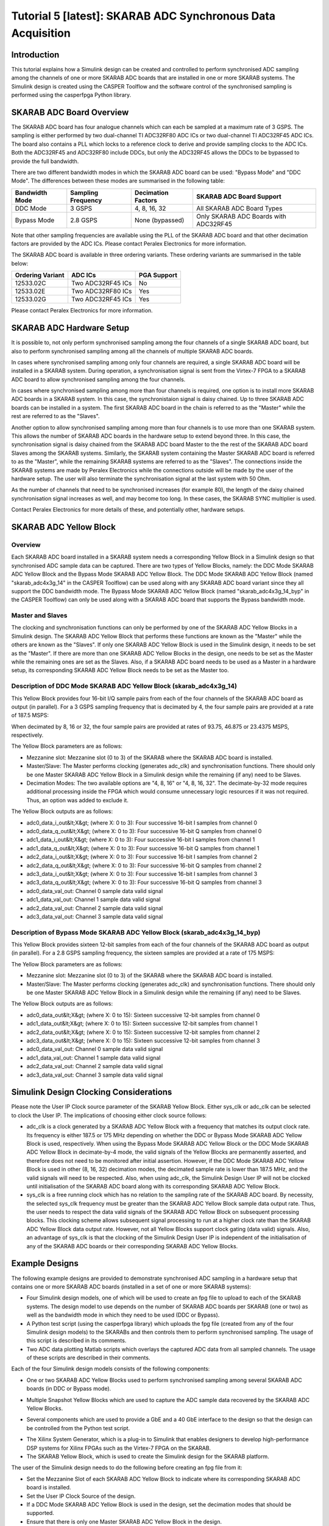 
Tutorial 5 [latest]: SKARAB ADC Synchronous Data Acquisition
============================================================

Introduction
------------

This tutorial explains how a Simulink design can be created and controlled to perform synchronised ADC sampling among the channels of one or more SKARAB ADC boards that are installed in one or more SKARAB systems. The Simulink design is created using the CASPER Toolflow and the software control of the synchronised sampling is performed using the casperfpga Python library.

SKARAB ADC Board Overview
-------------------------

The SKARAB ADC board has four analogue channels which can each be sampled at a maximum rate of 3 GSPS. The sampling is either performed by two dual-channel TI ADC32RF80 ADC ICs or two dual-channel TI ADC32RF45 ADC ICs. The board also contains a PLL which locks to a reference clock to derive and provide sampling clocks to the ADC ICs. Both the ADC32RF45 and ADC32RF80 include DDCs, but only the ADC32RF45 allows the DDCs to be bypassed to provide the full bandwidth.


.. raw:: html

   <p align="center">
   <img src="../../../_static/img/skarab/tut_adc_v2/SkarabAdcBoard.png" width="300" />
   </p>



.. raw:: html

   <p align="center">
   <img src="../../../_static/img/skarab/tut_adc_v2/AdcICs.png" width="650" />
   </p>


There are two different bandwidth modes in which the SKARAB ADC board can be used: "Bypass Mode" and "DDC Mode". The differences between these modes are summarised in the following table:

.. list-table::
   :header-rows: 1

   * - Bandwidth Mode
     - Sampling Frequency
     - Decimation Factors
     - SKARAB ADC Board Support
   * - DDC Mode
     - 3 GSPS
     - 4, 8, 16, 32
     - All SKARAB ADC Board Types
   * - Bypass Mode
     - 2.8 GSPS
     - None (bypassed)
     - Only SKARAB ADC Boards with ADC32RF45


Note that other sampling frequencies are available using the PLL of the SKARAB ADC board and that other decimation factors are provided by the ADC ICs. Please contact Peralex Electronics for more information.

The SKARAB ADC board is available in three ordering variants. These ordering variants are summarised in the table below:

.. list-table::
   :header-rows: 1

   * - Ordering Variant
     - ADC ICs
     - PGA Support
   * - 12533.02C
     - Two ADC32RF45 ICs
     - No 
   * - 12533.02E
     - Two ADC32RF80 ICs
     - Yes 
   * - 12533.02G
     - Two ADC32RF45 ICs
     - Yes 


Please contact Peralex Electronics for more information.

SKARAB ADC Hardware Setup
-------------------------

It is possible to, not only perform synchronised sampling among the four channels of a single SKARAB ADC board, but also to perform synchronised sampling among all the channels of multiple SKARAB ADC boards.

In cases where synchronised sampling among only four channels are required, a single SKARAB ADC board will be installed in a SKARAB system. During operation, a synchronisation signal is sent from the Virtex-7 FPGA to a SKARAB ADC board to allow synchronised sampling among the four channels.


.. raw:: html

   <p align="center">
   <img src="../../../_static/img/skarab/tut_adc_v2/TestSetupBasic.png" width="550" />
   </p>


In cases where synchronised sampling among more than four channels is required, one option is to install more SKARAB ADC boards in a SKARAB system. In this case, the synchronistaion signal is daisy chained. Up to three SKARAB ADC boards can be installed in a system.  The first SKARAB ADC board in the chain is referred to as the "Master" while the rest are referred to as the "Slaves".


.. raw:: html

   <p align="center">
   <img src="../../../_static/img/skarab/tut_adc_v2/TestSetupTwelveCh.png" width="700" />
   </p>


Another option to allow synchronised sampling among more than four channels is to use more than one SKARAB system. This allows the number of SKARAB ADC boards in the hardware setup to extend beyond three. In this case, the synchronisation signal is daisy chained from the SKARAB ADC board Master to the the rest of the SKARAB ADC board Slaves among the SKARAB systems. Similarly, the SKARAB system containing the Master SKARAB ADC board is referred to as the "Master", while the remaining SKARAB systems are referred to as the "Slaves". The connections inside the SKARAB systems are made by Peralex Electronics while the connections outside will be made by the user of the hardware setup. The user will also terminate the synchronisation signal at the last system with 50 Ohm.


.. raw:: html

   <p align="center">
   <img src="../../../_static/img/skarab/tut_adc_v2/TestSetupAdvanced.png" width="800" />
   </p>


As the number of channels that need to be synchronised increases (for example 80), the length of the daisy chained synchronisation signal increases as well, and may become too long. In these cases, the SKARAB SYNC multiplier is used.


.. raw:: html

   <p align="center">
   <img src="../../../_static/img/skarab/tut_adc_v2/SkarabSyncMultiplier.png" width="600" />
   </p>


Contact Peralex Electronics for more details of these, and potentially other, hardware setups.

SKARAB ADC Yellow Block
-----------------------

Overview
^^^^^^^^

Each SKARAB ADC board installed in a SKARAB system needs a corresponding Yellow Block in a Simulink design so that synchronised ADC sample data can be captured. There are two types of Yellow Blocks, namely: the DDC Mode SKARAB ADC Yellow Block and the Bypass Mode SKARAB ADC Yellow Block. The DDC Mode SKARAB ADC Yellow Block (named "skarab_adc4x3g_14" in the CASPER Toolflow) can be used along with any SKARAB ADC board variant since they all support the DDC bandwidth mode. The Bypass Mode SKARAB ADC Yellow Block (named "skarab_adc4x3g_14_byp" in the CASPER Toolflow) can only be used along with a SKARAB ADC board that supports the Bypass bandwidth mode.

Master and Slaves
^^^^^^^^^^^^^^^^^

The clocking and synchronisation functions can only be performed by one of the SKARAB ADC Yellow Blocks in a Simulink design. The SKARAB ADC Yellow Block that performs these functions are known as the "Master" while the others are known as the "Slaves". If only one SKARAB ADC Yellow Block is used in the Simulink design, it needs to be set as the "Master". If there are more than one SKARAB ADC Yellow Blocks in the design, one needs to be set as the Master while the remaining ones are set as the Slaves. Also, if a SKARAB ADC board needs to be used as a Master in a hardware setup, its corresponding SKARAB ADC Yellow Block needs to be set as the Master too.

Description of DDC Mode SKARAB ADC Yellow Block (skarab_adc4x3g_14)
^^^^^^^^^^^^^^^^^^^^^^^^^^^^^^^^^^^^^^^^^^^^^^^^^^^^^^^^^^^^^^^^^^^

This Yellow Block provides four 16-bit I/Q sample pairs from each of the four channels of the SKARAB ADC board as output (in parallel). For a 3 GSPS sampling frequency that is decimated by 4, the four sample pairs are provided at a rate of 187.5 MSPS:


.. raw:: html

   <p align="center">
   [3 GSPS]/[decimate by 4 × 4 sample pairs per output clock cycle] = 187.5 MSPS
   </p>


When decimated by 8, 16 or 32, the four sample pairs are provided at rates of 93.75, 46.875 or 23.4375 MSPS, respectively.

The Yellow Block parameters are as follows:


* Mezzanine slot: Mezzanine slot (0 to 3) of the SKARAB where the SKARAB ADC board is installed.
* Master/Slave: The Master performs clocking (generates adc_clk) and synchronisation functions. There should only be one Master SKARAB ADC Yellow Block in a Simulink design while the remaining (if any) need to be Slaves.
* Decimation Modes: The two available options are "4, 8, 16" or "4, 8, 16, 32". The decimate-by-32 mode requires additional processing inside the FPGA which would consume unnecessary logic resources if it was not required. Thus, an option was added to exclude it.

The Yellow Block outputs are as follows:


* adc0_data_i_out&lt;X&gt; (where X: 0 to 3): Four successive 16-bit I samples from channel 0
* adc0_data_q_out&lt;X&gt; (where X: 0 to 3): Four successive 16-bit Q samples from channel 0
* adc1_data_i_out&lt;X&gt; (where X: 0 to 3): Four successive 16-bit I samples from channel 1
* adc1_data_q_out&lt;X&gt; (where X: 0 to 3): Four successive 16-bit Q samples from channel 1
* adc2_data_i_out&lt;X&gt; (where X: 0 to 3): Four successive 16-bit I samples from channel 2
* adc2_data_q_out&lt;X&gt; (where X: 0 to 3): Four successive 16-bit Q samples from channel 2
* adc3_data_i_out&lt;X&gt; (where X: 0 to 3): Four successive 16-bit I samples from channel 3
* adc3_data_q_out&lt;X&gt; (where X: 0 to 3): Four successive 16-bit Q samples from channel 3
* adc0_data_val_out: Channel 0 sample data valid signal
* adc1_data_val_out: Channel 1 sample data valid signal
* adc2_data_val_out: Channel 2 sample data valid signal
* adc3_data_val_out: Channel 3 sample data valid signal

Description of Bypass Mode SKARAB ADC Yellow Block (skarab_adc4x3g_14_byp)
^^^^^^^^^^^^^^^^^^^^^^^^^^^^^^^^^^^^^^^^^^^^^^^^^^^^^^^^^^^^^^^^^^^^^^^^^^

This Yellow Block provides sixteen 12-bit samples from each of the four channels of the SKARAB ADC board as output (in parallel). For a 2.8 GSPS sampling frequency, the sixteen samples are provided at a rate of 175 MSPS:


.. raw:: html

   <p align="center">
   [2.8 GSPS]/[16 samples per output clock cycle] = 175 MSPS
   </p>


The Yellow Block parameters are as follows:


* Mezzanine slot: Mezzanine slot (0 to 3) of the SKARAB where the SKARAB ADC board is installed.
* Master/Slave: The Master performs clocking (generates adc_clk) and synchronisation functions. There should only be one Master SKARAB ADC Yellow Block in a Simulink design while the remaining (if any) need to be Slaves.

The Yellow Block outputs are as follows:


* adc0_data_out&lt;X&gt; (where X: 0 to 15): Sixteen successive 12-bit samples from channel 0
* adc1_data_out&lt;X&gt; (where X: 0 to 15): Sixteen successive 12-bit samples from channel 1
* adc2_data_out&lt;X&gt; (where X: 0 to 15): Sixteen successive 12-bit samples from channel 2
* adc3_data_out&lt;X&gt; (where X: 0 to 15): Sixteen successive 12-bit samples from channel 3
* adc0_data_val_out: Channel 0 sample data valid signal
* adc1_data_val_out: Channel 1 sample data valid signal
* adc2_data_val_out: Channel 2 sample data valid signal
* adc3_data_val_out: Channel 3 sample data valid signal

Simulink Design Clocking Considerations
---------------------------------------

Please note the User IP Clock source parameter of the SKARAB Yellow Block. Either sys_clk or adc_clk can be selected to clock the User IP. The implications of choosing either clock source follows:


* adc_clk is a clock generated by a SKARAB ADC Yellow Block with a frequency that matches its output clock rate. Its frequency is either 187.5 or 175 MHz depending on whether the DDC or Bypass Mode SKARAB ADC Yellow Block is used, respectively. When using the Bypass Mode SKARAB ADC Yellow Block or the DDC Mode SKARAB ADC Yellow Block in decimate-by-4 mode, the valid signals of the Yellow Blocks are permanently asserted, and therefore does not need to be monitored after initial assertion. However, if the DDC Mode SKARAB ADC Yellow Block is used in other (8, 16, 32) decimation modes, the decimated sample rate is lower than 187.5 MHz, and the valid signals will need to be respected. Also, when using adc_clk, the Simulink Design User IP will not be clocked until initialisation of the SKARAB ADC board along with its corresponding SKARAB ADC Yellow Block.
* sys_clk is a free running clock which has no relation to the sampling rate of the SKARAB ADC board. By necessity, the selected sys_clk frequency must be greater than the SKARAB ADC Yellow Block sample data output rate. Thus, the user needs to respect the data valid signals of the SKARAB ADC Yellow Block on subsequent processing blocks. This clocking scheme allows subsequent signal processing to run at a higher clock rate than the SKARAB ADC Yellow Block data output rate. However, not all Yellow Blocks support clock gating (data valid) signals. Also, an advantage of sys_clk is that the clocking of the Simulink Design User IP is independent of the initialisation of any of the SKARAB ADC boards or their corresponding SKARAB ADC Yellow Blocks.


.. raw:: html

   <p align="center">
   <img src="../../../_static/img/skarab/tut_adc_v2/UserIpClock.png" width="600" />
   </p>


Example Designs
---------------

The following example designs are provided to demonstrate synchronised ADC sampling in a hardware setup that contains one or more SKARAB ADC boards (installed in a set of one or more SKARAB systems):


* Four Simulink design models, one of which will be used to create an fpg file to upload to each of the SKARAB systems. The design model to use depends on the number of SKARAB ADC boards per SKARAB (one or two) as well as the bandwidth mode in which they need to be used (DDC or Bypass).
* A Python test script (using the casperfpga library) which uploads the fpg file (created from any of the four Simulink design models) to the SKARABs and then controls them to perform synchronised sampling. The usage of this script is described in its comments.
* Two ADC data plotting Matlab scripts which overlays the captured ADC data from all sampled channels. The usage of these scripts are described in their comments.

Each of the four Simulink design models consists of the following components:


* One or two SKARAB ADC Yellow Blocks used to perform synchronised sampling among several SKARAB ADC boards (in DDC or Bypass mode).


.. raw:: html

   <p align="center"><img src="../../../_static/img/skarab/tut_adc_v2/SkarabAdcYbs.png" width="450" /></p>



* Multiple Snapshot Yellow Blocks which are used to capture the ADC sample data recovered by the SKARAB ADC Yellow Blocks.


.. raw:: html

   <p align="center"><img src="../../../_static/img/skarab/tut_adc_v2/SnapshotYbs.png" width="300" /></p>



* Several components which are used to provide a GbE and a 40 GbE interface to the design so that the design can be controlled from the Python test script. 


.. raw:: html

   <p align="center"><img src="../../../_static/img/skarab/tut_adc_v2/FgbeAndGbeYbs.png" width="750" /></p>



* The Xilinx System Generator, which is a plug-in to Simulink that enables designers to develop high-performance DSP systems for Xilinx FPGAs such as the Virtex-7 FPGA on the SKARAB.
* The SKARAB Yellow Block, which is used to create the Simulink design for the SKARAB platform. 


.. raw:: html

   <p align="center"><img src="../../../_static/img/skarab/tut_adc_v2/SkarabAndXilinxYbs.png" width="400" /></p>


The user of the Simulink design needs to do the following before creating an fpg file from it:


* Set the Mezzanine Slot of each SKARAB ADC Yellow Block to indicate where its corresponding
  SKARAB ADC board is installed.
* Set the User IP Clock Source of the design.
* If a DDC Mode SKARAB ADC Yellow Block is used in the design, set the decimation modes that should be supported.
* Ensure that there is only one Master SKARAB ADC Yellow Block in the design.

The links to the Simulink design models are:


* 
  `Simulink design model with one DDC mode SKARAB ADC Yellow Block <https://github.com/ska-sa/mlib_devel/blob/devel/jasper_library/test_models/test_skarab_adc.slx>`_

* 
  `Simulink design model with one Bypass mode SKARAB ADC Yellow Block <https://github.com/ska-sa/mlib_devel/blob/devel/jasper_library/test_models/test_skarab_adc_byp.slx>`_

* 
  `Simulink design model with two DDC mode SKARAB ADC Yellow Blocks <https://github.com/ska-sa/mlib_devel/blob/devel/jasper_library/test_models/test_skarab_adc_x2.slx>`_

* 
  `Simulink design model with two Bypass mode SKARAB ADC Yellow Blocks <https://github.com/ska-sa/mlib_devel/blob/devel/jasper_library/test_models/test_skarab_adc_byp_x2.slx>`_

The link to the Python test script is:


* `Python test script <https://github.com/ska-sa/mlib_devel/blob/devel/jasper_library/test_models/scripts/skarab_adc_test/skarab_adc_test.py>`_

The links to the ADC data plotting MATLAB scripts are:


* 
  `DDC mode ADC data plotting MATLAB script <https://github.com/ska-sa/mlib_devel/blob/devel/jasper_library/test_models/scripts/skarab_adc_test/plot_adc_data_ddc.m>`_

* 
  `Bypass mode ADC data plotting MATLAB script <https://github.com/ska-sa/mlib_devel/blob/devel/jasper_library/test_models/scripts/skarab_adc_test/plot_adc_data_byp.m>`_

SKARAB ADC Firmware Version Requirements
----------------------------------------

A SKARAB ADC board needs to be programmed with firmware version 2.2 to be compatible with the latest casperfgpa functions and the SKARAB ADC Yellow Blocks. The skarab_adc_reconfig.py Python script can be used to update the SKARAB ADC board firmware to this version. Please read the comments in the header of this script for an explanation of how to use it.

Two bin file variants of the SKARAB ADC firmware version 2.2 are provided: EMB124901U8R2_DDC.bin and EMB124901U8R2_BYP.bin. The only difference between them is the default bandwidth mode in which they configure the SKARAB ADC board on startup. EMB124901U8R2_DDC.bin configures it in DDC mode on startup, while EMB124901U8R2_BYP.bin configures it in Bypass mode on startup. When only using a SKARAB ADC board in a single bandwidth mode, the appropriate bin file can be chosen so that it is not required to configure the SKARAB ADC board after startup using a casperfpga function.

The skarab_adc_reconfig.py Python script and the two bin files can be found here:
`SKARAB ADC FW <https://github.com/ska-sa/mlib_devel/tree/devel/jasper_library/test_models/scripts/skarab_adc_reconfig>`_

WARNING: Please ensure that the power and network connection to the SKARAB is stable before using this script. There is a possibility that the SKARAB ADC board can be bricked if the firmware update process is interrupted by a power or network failure. In this case, the SKARAB ADC board will need to be returned to Peralex Electronics so that its firmware can be restored to a working state.

CASPER Toolflow and casperfpga Library Requirements
---------------------------------------------------

Please install the following versions of the CASPER Toolflow and casperfpga library:

`ska-sa devel branch of the CASPER Toolflow <https://github.com/ska-sa/mlib_devel/tree/devel>`_

`ska-sa devel branch of the casperfpga library <https://github.com/ska-sa/casperfpga/tree/devel>`_

Test Procedure
--------------


#. Open one of the provided Simulink design models and modify it as required (as described in the "Example Designs" section)
#. Build an fpg file from the modified Simulink design model
#. Set up the hardware test configuration according to the information described in the "SKARAB ADC Hardware Setup" section
#. Allow a DHCP or BOOTP server on the network to allocate IP addresses to the SKARABs.
   An example of the IP address allocation is listed in the table below:

.. list-table::
   :header-rows: 1

   * - SKARAB MAC Address
     - IP Address
   * - 06:50:02:0D:03:00
     - 10.0.7.2
   * - 06:50:02:0D:04:00
     - 10.0.7.3
   * - 06:50:03:0D:01:00
     - 10.0.7.4
   * - 06:50:02:0D:02:00
     - 10.0.7.5



#. Power on the SKARAB Systems and confirm that their IP address allocation was successful (e.g. PING)
#. Read the Python test script comments and set the script configuration as required
#. Run the Python test script which will upload the created fpg file to the SKARAB systems, perform synchronised ADC data sampling, and then write the sample data to text files
#. Run one of the ADC data plotting Matlab scripts to plot the captured ADC sample data from the text files

The design files and documentation for this tutorial were supplied by Peralex Electronics. However, please feel free, as always, to contact the `CASPER email list <mailto:casper@lists.berkeley.edu>`_ with questions/issues and we will do our best to help (or find someone who can). 
